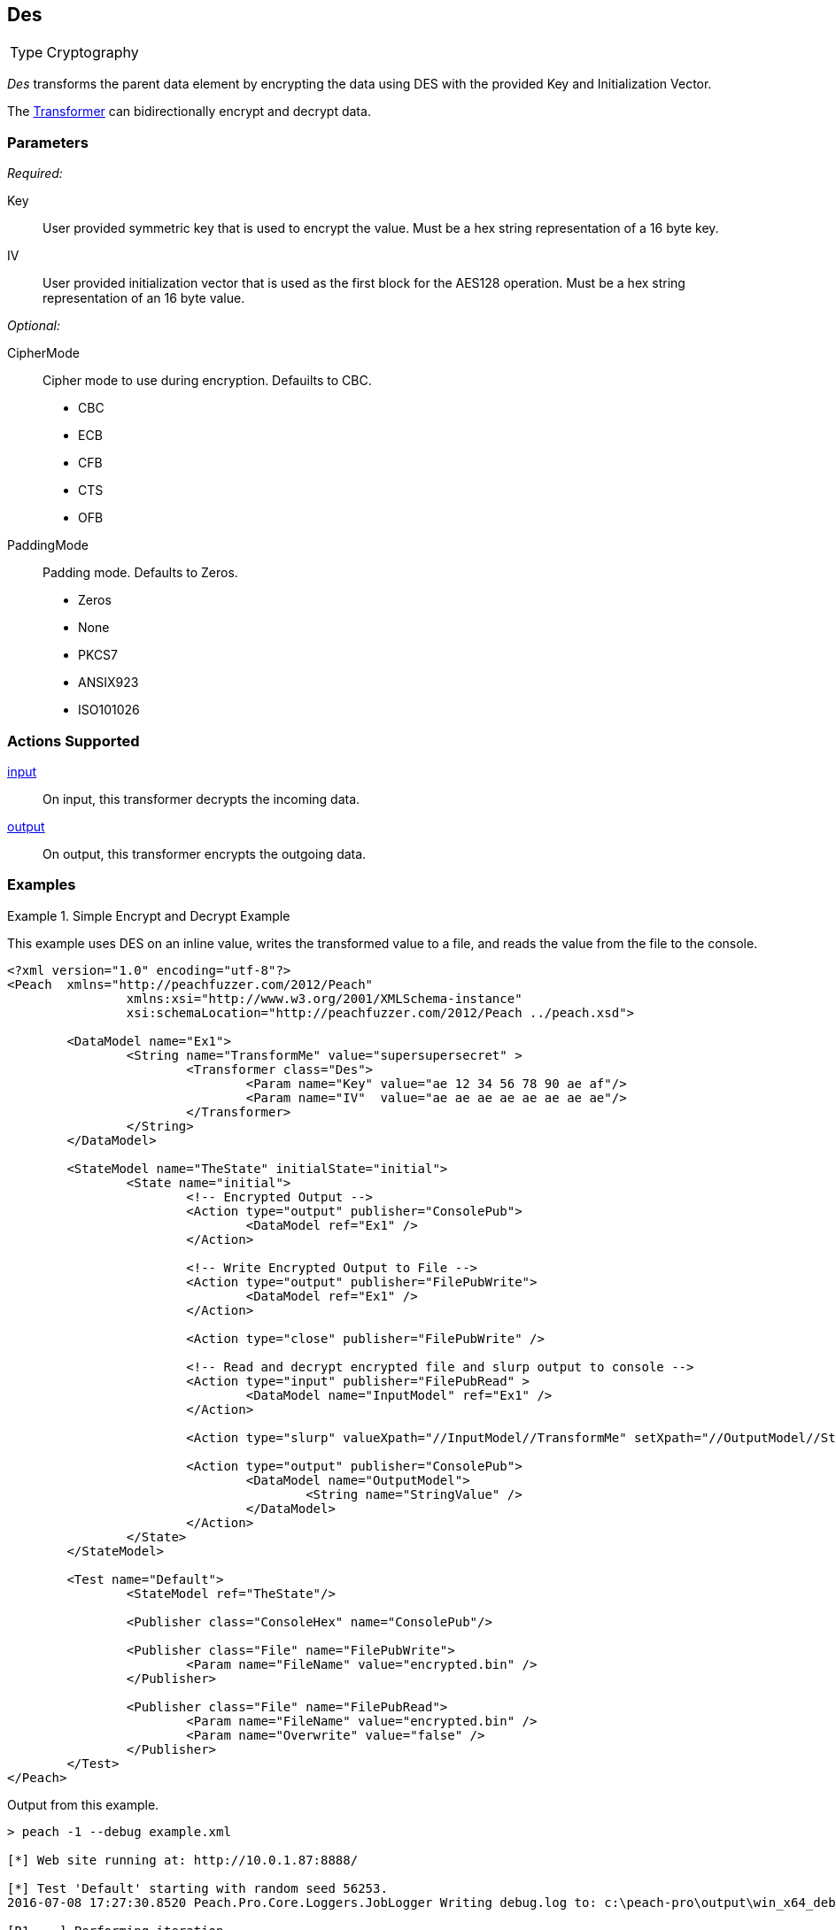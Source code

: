 <<<
[[Transformers_Des]]
== Des

[horizontal]
Type:: Cryptography

_Des_ transforms the parent data element by encrypting the data using DES with the provided Key and Initialization Vector.

The xref:Transformer[Transformer] can bidirectionally encrypt and decrypt data.

=== Parameters

_Required:_

Key:: User provided symmetric key that is used to encrypt the value. Must be a hex string representation of a 16 byte key.
IV:: User provided initialization vector that is used as the first block for the AES128 operation. Must be a hex string representation of an 16 byte value.

_Optional:_

CipherMode::
    Cipher mode to use during encryption. Defauilts to CBC.
    * CBC
    * ECB
    * CFB
    * CTS
    * OFB

PaddingMode:: Padding mode. Defaults to Zeros.
    * Zeros
    * None
    * PKCS7
    * ANSIX923
    * ISO101026

=== Actions Supported

xref:Action_input[input]:: On input, this transformer decrypts the incoming data.
xref:Action_output[output]:: On output, this transformer encrypts the outgoing data.

=== Examples

.Simple Encrypt and Decrypt Example
==========================
This example uses DES on an inline value, writes the transformed value to a file, and reads the value from the file to the console.

[source,xml]
----
<?xml version="1.0" encoding="utf-8"?>
<Peach	xmlns="http://peachfuzzer.com/2012/Peach"
		xmlns:xsi="http://www.w3.org/2001/XMLSchema-instance"
		xsi:schemaLocation="http://peachfuzzer.com/2012/Peach ../peach.xsd">

	<DataModel name="Ex1">
		<String name="TransformMe" value="supersupersecret" >
			<Transformer class="Des">
				<Param name="Key" value="ae 12 34 56 78 90 ae af"/>
				<Param name="IV"  value="ae ae ae ae ae ae ae ae"/>
			</Transformer>
		</String>
	</DataModel>

	<StateModel name="TheState" initialState="initial">
		<State name="initial">
			<!-- Encrypted Output -->
			<Action type="output" publisher="ConsolePub">
				<DataModel ref="Ex1" />
			</Action>

			<!-- Write Encrypted Output to File -->
			<Action type="output" publisher="FilePubWrite">
				<DataModel ref="Ex1" />
			</Action>

			<Action type="close" publisher="FilePubWrite" />

			<!-- Read and decrypt encrypted file and slurp output to console -->
			<Action type="input" publisher="FilePubRead" >
				<DataModel name="InputModel" ref="Ex1" />
			</Action>

			<Action type="slurp" valueXpath="//InputModel//TransformMe" setXpath="//OutputModel//StringValue" />

			<Action type="output" publisher="ConsolePub">
				<DataModel name="OutputModel">
					<String name="StringValue" />
				</DataModel>
			</Action>
		</State>
	</StateModel>

	<Test name="Default">
		<StateModel ref="TheState"/>

		<Publisher class="ConsoleHex" name="ConsolePub"/>

		<Publisher class="File" name="FilePubWrite">
			<Param name="FileName" value="encrypted.bin" />
		</Publisher>

		<Publisher class="File" name="FilePubRead">
			<Param name="FileName" value="encrypted.bin" />
			<Param name="Overwrite" value="false" />
		</Publisher>
	</Test>
</Peach>
----

Output from this example.

----
> peach -1 --debug example.xml

[*] Web site running at: http://10.0.1.87:8888/

[*] Test 'Default' starting with random seed 56253.
2016-07-08 17:27:30.8520 Peach.Pro.Core.Loggers.JobLogger Writing debug.log to: c:\peach-pro\output\win_x64_debug\bin\Logs\example.xml_20160708172729\debug.log

[R1,-,-] Performing iteration
2016-07-08 17:27:30.9893 Peach.Core.Engine runTest: Performing control recording iteration.
2016-07-08 17:27:31.0193 Peach.Core.Dom.StateModel Run(): Changing to state "initial".
2016-07-08 17:27:31.0193 Peach.Core.Dom.Action Run(Action): Output
2016-07-08 17:27:31.1414 Peach.Pro.Core.Publishers.ConsolePublisher start()
2016-07-08 17:27:31.1414 Peach.Pro.Core.Publishers.ConsolePublisher open()
2016-07-08 17:27:31.1414 Peach.Pro.Core.Publishers.ConsolePublisher output(16 bytes)
00000000   FF 84 0E BF DC 49 70 56  86 80 8A C3 16 61 4F E5   .....IpV.....aO.  <1>
2016-07-08 17:27:31.1414 Peach.Core.Dom.Action Run(Action_1): Output
2016-07-08 17:27:31.1414 Peach.Pro.Core.Publishers.FilePublisher start()
2016-07-08 17:27:31.1414 Peach.Pro.Core.Publishers.FilePublisher open()
2016-07-08 17:27:31.1544 Peach.Pro.Core.Publishers.FilePublisher output(16 bytes)
2016-07-08 17:27:31.1544 Peach.Core.Dom.Action Run(Action_2): Close
2016-07-08 17:27:31.1544 Peach.Pro.Core.Publishers.FilePublisher close()
2016-07-08 17:27:31.1544 Peach.Core.Dom.Action Run(Action_3): Input
2016-07-08 17:27:31.1544 Peach.Pro.Core.Publishers.FilePublisher start()
2016-07-08 17:27:31.1544 Peach.Pro.Core.Publishers.FilePublisher open()
2016-07-08 17:27:31.1544 Peach.Pro.Core.Publishers.FilePublisher input()
2016-07-08 17:27:31.1704 DataCracker -+ DataModel 'InputModel', Bytes: 0/16, Bits: 0/128
2016-07-08 17:27:31.1704 DataCracker  | Size: ??? (Deterministic)
2016-07-08 17:27:31.1704 DataCracker  |-- String 'TransformMe', Bytes: 0/16, Bits: 0/128
2016-07-08 17:27:31.1854 DataCracker  |   Size: 16 bytes | 128 bits (Last Unsized)
2016-07-08 17:27:31.1854 DataCracker  |   Value: supersupersecret
2016-07-08 17:27:31.1854 DataCracker  /
2016-07-08 17:27:31.1854 Peach.Core.Dom.Actions.Input Final pos: 16 length: 16 crack consumed: 16 bytes
2016-07-08 17:27:31.1854 Peach.Core.Dom.Action Run(Action_4): Slurp
2016-07-08 17:27:31.2064 Peach.Core.Dom.Actions.Slurp Slurp, setting OutputModel.StringValue from InputModel.TransformMe
2016-07-08 17:27:31.2064 Peach.Core.Dom.Action Run(Action_5): Output
2016-07-08 17:27:31.2064 Peach.Pro.Core.Publishers.ConsolePublisher output(16 bytes)
00000000   73 75 70 65 72 73 75 70  65 72 73 65 63 72 65 74   supersupersecret  <2>
2016-07-08 17:27:31.2064 Peach.Pro.Core.Publishers.ConsolePublisher close()
2016-07-08 17:27:31.2064 Peach.Pro.Core.Publishers.FilePublisher close()
2016-07-08 17:27:31.2174 Peach.Core.Engine runTest: context.config.singleIteration == true
2016-07-08 17:27:31.2174 Peach.Pro.Core.Publishers.ConsolePublisher stop()
2016-07-08 17:27:31.2174 Peach.Pro.Core.Publishers.FilePublisher stop()
2016-07-08 17:27:31.2174 Peach.Pro.Core.Publishers.FilePublisher stop()
2016-07-08 17:27:31.2174 Peach.Core.Engine EndTest: Stopping all agents and monitors

[*] Test 'Default' finished.
----
<1> Encrypted output
<2> Decrypted output

==========================
